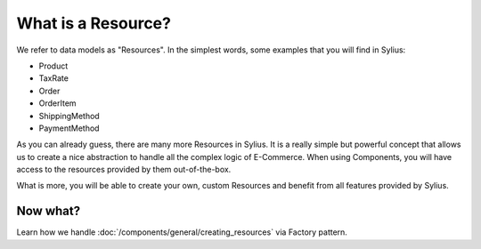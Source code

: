 What is a Resource?
===================

We refer to data models as "Resources". In the simplest words, some examples that you will find in Sylius:

* Product
* TaxRate
* Order
* OrderItem
* ShippingMethod
* PaymentMethod

As you can already guess, there are many more Resources in Sylius. It is a really simple but powerful concept that allows us to create a nice abstraction to handle all the complex logic of E-Commerce.
When using Components, you will have access to the resources provided by them out-of-the-box.

What is more, you will be able to create your own, custom Resources and benefit from all features provided by Sylius.

Now what?
---------

Learn how we handle :doc:`/components/general/creating_resources` via Factory pattern.
